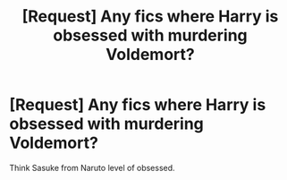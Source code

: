 #+TITLE: [Request] Any fics where Harry is obsessed with murdering Voldemort?

* [Request] Any fics where Harry is obsessed with murdering Voldemort?
:PROPERTIES:
:Score: 8
:DateUnix: 1472426979.0
:DateShort: 2016-Aug-29
:FlairText: Request
:END:
Think Sasuke from Naruto level of obsessed.

